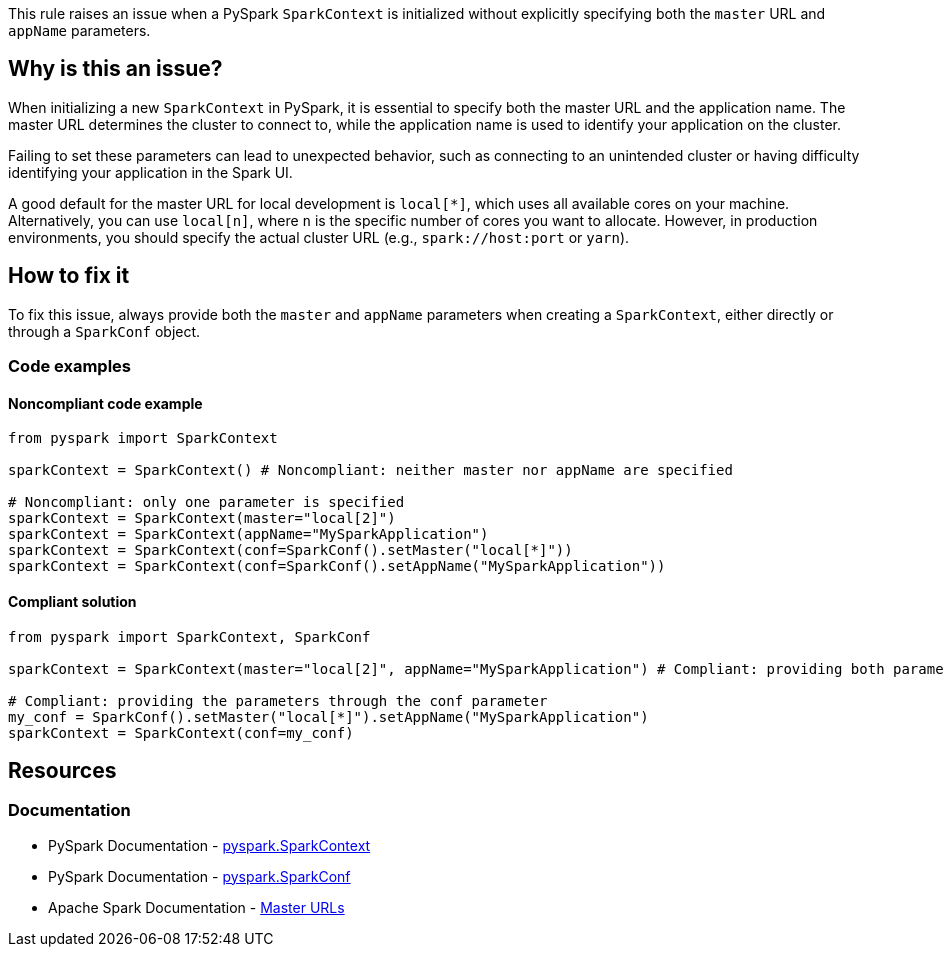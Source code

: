 This rule raises an issue when a PySpark `SparkContext` is initialized without explicitly specifying both the `master` URL and `appName` parameters.

== Why is this an issue?

When initializing a new `SparkContext` in PySpark, it is essential to specify both the master URL and the application name. The master URL determines the cluster to connect to, while the application name is used to identify your application on the cluster.

Failing to set these parameters can lead to unexpected behavior, such as connecting to an unintended cluster or having difficulty identifying your application in the Spark UI.

A good default for the master URL for local development is `local[*]`, which uses all available cores on your machine. Alternatively, you can use `local[n]`, where `n` is the specific number of cores you want to allocate. However, in production environments, you should specify the actual cluster URL (e.g., `spark://host:port` or `yarn`).


== How to fix it

To fix this issue, always provide both the `master` and `appName` parameters when creating a `SparkContext`, either directly or through a `SparkConf` object.

=== Code examples

==== Noncompliant code example

[source,python,diff-id=1,diff-type=noncompliant]
----
from pyspark import SparkContext

sparkContext = SparkContext() # Noncompliant: neither master nor appName are specified

# Noncompliant: only one parameter is specified
sparkContext = SparkContext(master="local[2]")
sparkContext = SparkContext(appName="MySparkApplication")
sparkContext = SparkContext(conf=SparkConf().setMaster("local[*]"))
sparkContext = SparkContext(conf=SparkConf().setAppName("MySparkApplication"))
----

==== Compliant solution

[source,python,diff-id=1,diff-type=compliant]
----
from pyspark import SparkContext, SparkConf

sparkContext = SparkContext(master="local[2]", appName="MySparkApplication") # Compliant: providing both parameters explicitly

# Compliant: providing the parameters through the conf parameter
my_conf = SparkConf().setMaster("local[*]").setAppName("MySparkApplication")
sparkContext = SparkContext(conf=my_conf)
----


== Resources
=== Documentation
* PySpark Documentation - https://spark.apache.org/docs/latest/api/python/reference/api/pyspark.SparkContext.html[pyspark.SparkContext]
* PySpark Documentation - https://spark.apache.org/docs/latest/api/python/reference/api/pyspark.SparkConf.html[pyspark.SparkConf]
* Apache Spark Documentation - https://spark.apache.org/docs/latest/submitting-applications.html#master-urls[Master URLs]

ifdef::env-github,rspecator-view[]
== Implementation Specification
(visible only on this page)

=== Message
Specify both "master" and "appName" parameters when initializing a SparkContext.

=== Highlighting
The SparkContext constructor call.

=== Quickfix
* For a missing master: add master="local[*]" as parameter.
* For a missing appName: add appName="SparkApplication" as parameter.
endif::env-github,rspecator-view[]
